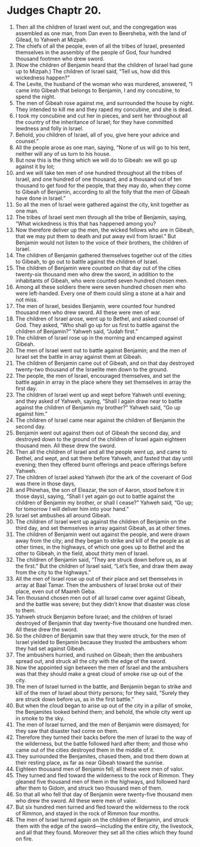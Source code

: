 ﻿
* Judges Chaptr 20.
1. Then all the children of Israel went out, and the congregation was assembled as one man, from Dan even to Beersheba, with the land of Gilead, to Yahweh at Mizpah. 
2. The chiefs of all the people, even of all the tribes of Israel, presented themselves in the assembly of the people of God, four hundred thousand footmen who drew sword. 
3. (Now the children of Benjamin heard that the children of Israel had gone up to Mizpah.) The children of Israel said, “Tell us, how did this wickedness happen?” 
4. The Levite, the husband of the woman who was murdered, answered, “I came into Gibeah that belongs to Benjamin, I and my concubine, to spend the night. 
5. The men of Gibeah rose against me, and surrounded the house by night. They intended to kill me and they raped my concubine, and she is dead. 
6. I took my concubine and cut her in pieces, and sent her throughout all the country of the inheritance of Israel; for they have committed lewdness and folly in Israel. 
7. Behold, you children of Israel, all of you, give here your advice and counsel.” 
8. All the people arose as one man, saying, “None of us will go to his tent, neither will any of us turn to his house. 
9. But now this is the thing which we will do to Gibeah: we will go up against it by lot; 
10. and we will take ten men of one hundred throughout all the tribes of Israel, and one hundred of one thousand, and a thousand out of ten thousand to get food for the people, that they may do, when they come to Gibeah of Benjamin, according to all the folly that the men of Gibeah have done in Israel.” 
11. So all the men of Israel were gathered against the city, knit together as one man. 
12. The tribes of Israel sent men through all the tribe of Benjamin, saying, “What wickedness is this that has happened among you? 
13. Now therefore deliver up the men, the wicked fellows who are in Gibeah, that we may put them to death and put away evil from Israel.” But Benjamin would not listen to the voice of their brothers, the children of Israel. 
14. The children of Benjamin gathered themselves together out of the cities to Gibeah, to go out to battle against the children of Israel. 
15. The children of Benjamin were counted on that day out of the cities twenty-six thousand men who drew the sword, in addition to the inhabitants of Gibeah, who were counted seven hundred chosen men. 
16. Among all these soldiers there were seven hundred chosen men who were left-handed. Every one of them could sling a stone at a hair and not miss. 
17. The men of Israel, besides Benjamin, were counted four hundred thousand men who drew sword. All these were men of war. 
18. The children of Israel arose, went up to Bethel, and asked counsel of God. They asked, “Who shall go up for us first to battle against the children of Benjamin?” Yahweh said, “Judah first.” 
19. The children of Israel rose up in the morning and encamped against Gibeah. 
20. The men of Israel went out to battle against Benjamin; and the men of Israel set the battle in array against them at Gibeah. 
21. The children of Benjamin came out of Gibeah, and on that day destroyed twenty-two thousand of the Israelite men down to the ground. 
22. The people, the men of Israel, encouraged themselves, and set the battle again in array in the place where they set themselves in array the first day. 
23. The children of Israel went up and wept before Yahweh until evening; and they asked of Yahweh, saying, “Shall I again draw near to battle against the children of Benjamin my brother?” Yahweh said, “Go up against him.” 
24. The children of Israel came near against the children of Benjamin the second day. 
25. Benjamin went out against them out of Gibeah the second day, and destroyed down to the ground of the children of Israel again eighteen thousand men. All these drew the sword. 
26. Then all the children of Israel and all the people went up, and came to Bethel, and wept, and sat there before Yahweh, and fasted that day until evening; then they offered burnt offerings and peace offerings before Yahweh. 
27. The children of Israel asked Yahweh (for the ark of the covenant of God was there in those days, 
28. and Phinehas, the son of Eleazar, the son of Aaron, stood before it in those days), saying, “Shall I yet again go out to battle against the children of Benjamin my brother, or shall I cease?” Yahweh said, “Go up; for tomorrow I will deliver him into your hand.” 
29. Israel set ambushes all around Gibeah. 
30. The children of Israel went up against the children of Benjamin on the third day, and set themselves in array against Gibeah, as at other times. 
31. The children of Benjamin went out against the people, and were drawn away from the city; and they began to strike and kill of the people as at other times, in the highways, of which one goes up to Bethel and the other to Gibeah, in the field, about thirty men of Israel. 
32. The children of Benjamin said, “They are struck down before us, as at the first.” But the children of Israel said, “Let’s flee, and draw them away from the city to the highways.” 
33. All the men of Israel rose up out of their place and set themselves in array at Baal Tamar. Then the ambushers of Israel broke out of their place, even out of Maareh Geba. 
34. Ten thousand chosen men out of all Israel came over against Gibeah, and the battle was severe; but they didn’t know that disaster was close to them. 
35. Yahweh struck Benjamin before Israel; and the children of Israel destroyed of Benjamin that day twenty-five thousand one hundred men. All these drew the sword. 
36. So the children of Benjamin saw that they were struck, for the men of Israel yielded to Benjamin because they trusted the ambushers whom they had set against Gibeah. 
37. The ambushers hurried, and rushed on Gibeah; then the ambushers spread out, and struck all the city with the edge of the sword. 
38. Now the appointed sign between the men of Israel and the ambushers was that they should make a great cloud of smoke rise up out of the city. 
39. The men of Israel turned in the battle, and Benjamin began to strike and kill of the men of Israel about thirty persons; for they said, “Surely they are struck down before us, as in the first battle.” 
40. But when the cloud began to arise up out of the city in a pillar of smoke, the Benjamites looked behind them; and behold, the whole city went up in smoke to the sky. 
41. The men of Israel turned, and the men of Benjamin were dismayed; for they saw that disaster had come on them. 
42. Therefore they turned their backs before the men of Israel to the way of the wilderness, but the battle followed hard after them; and those who came out of the cities destroyed them in the middle of it. 
43. They surrounded the Benjamites, chased them, and trod them down at their resting place, as far as near Gibeah toward the sunrise. 
44. Eighteen thousand men of Benjamin fell; all these were men of valor. 
45. They turned and fled toward the wilderness to the rock of Rimmon. They gleaned five thousand men of them in the highways, and followed hard after them to Gidom, and struck two thousand men of them. 
46. So that all who fell that day of Benjamin were twenty-five thousand men who drew the sword. All these were men of valor. 
47. But six hundred men turned and fled toward the wilderness to the rock of Rimmon, and stayed in the rock of Rimmon four months. 
48. The men of Israel turned again on the children of Benjamin, and struck them with the edge of the sword—including the entire city, the livestock, and all that they found. Moreover they set all the cities which they found on fire. 
